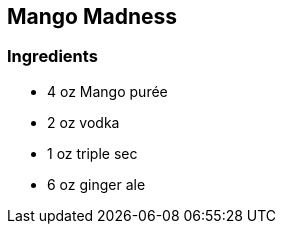 == Mango Madness

=== Ingredients
* 4 oz Mango purée
* 2 oz vodka
* 1 oz triple sec
* 6 oz ginger ale
